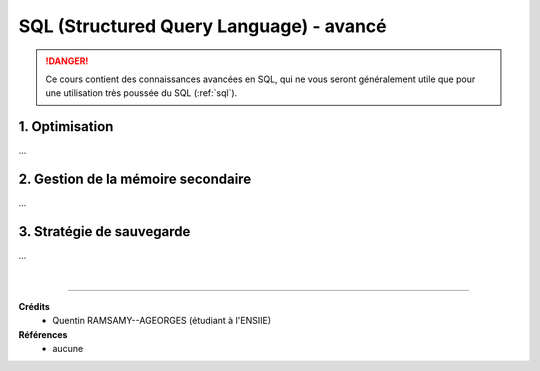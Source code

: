 .. _sql_advanced:

==========================================
SQL (Structured Query Language) - avancé
==========================================

.. danger::

	Ce cours contient des connaissances avancées en SQL, qui ne vous seront
	généralement utile que pour une utilisation très poussée du SQL (:ref:`sql`).

1. Optimisation
=========================================

...

2. Gestion de la mémoire secondaire
=========================================

...

3. Stratégie de sauvegarde
=========================================

...

|

-----

**Crédits**
	* Quentin RAMSAMY--AGEORGES (étudiant à l'ENSIIE)

**Références**
	* aucune